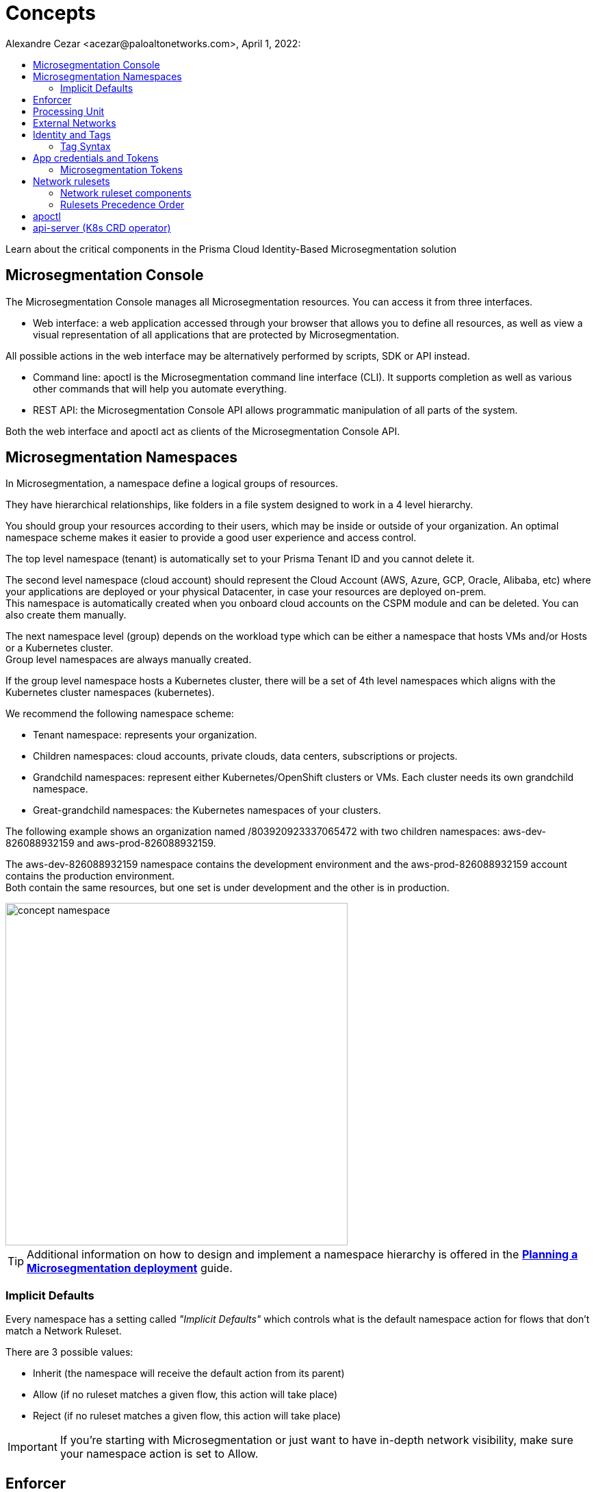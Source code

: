= Concepts
Alexandre Cezar <acezar@paloaltonetworks.com>, April 1, 2022:
:toc:
:toc-title:
:icons: font

Learn about the critical components in the Prisma Cloud Identity-Based Microsegmentation solution

== Microsegmentation Console
The Microsegmentation Console manages all Microsegmentation resources. You can access it from three interfaces.

* Web interface: a web application accessed through your browser that allows you to define all resources, as well as view a visual representation of all applications that are protected by Microsegmentation. +

All possible actions in the web interface may be alternatively performed by scripts, SDK or API instead.  +

* Command line: apoctl is the Microsegmentation command line interface (CLI). It supports completion as well as various other commands that will help you automate everything. +

* REST API: the Microsegmentation Console API allows programmatic manipulation of all parts of the system. +

Both the web interface and apoctl act as clients of the Microsegmentation Console API.

== Microsegmentation Namespaces
In Microsegmentation, a namespace define a logical groups of resources. +

They have hierarchical relationships, like folders in a file system designed to work in a 4 level hierarchy.

You should group your resources according to their users, which may be inside or outside of your organization. An optimal namespace scheme makes it easier to provide a good user experience and access control.

The top level namespace (tenant) is automatically set to your Prisma Tenant ID and you cannot delete it. +

The second level namespace (cloud account) should represent the Cloud Account (AWS, Azure, GCP, Oracle, Alibaba, etc) where your applications are deployed or your physical Datacenter, in case your resources are deployed on-prem. +
This namespace is automatically created when you onboard cloud accounts on the CSPM module and can be deleted. You can also create them manually. +

The next namespace level (group) depends on the workload type which can be either a namespace that hosts VMs and/or Hosts or a Kubernetes cluster. +
Group level namespaces are always manually created.

If the group level namespace hosts a Kubernetes cluster, there will be a set of 4th level namespaces which aligns with the Kubernetes cluster namespaces (kubernetes).

We recommend the following namespace scheme: +

* Tenant namespace: represents your organization. +

* Children namespaces: cloud accounts, private clouds, data centers, subscriptions or projects. +

* Grandchild namespaces: represent either Kubernetes/OpenShift clusters or VMs. Each cluster needs its own grandchild namespace. +

* Great-grandchild namespaces: the Kubernetes namespaces of your clusters. +

The following example shows an organization named /803920923337065472 with two children namespaces: aws-dev-826088932159 and aws-prod-826088932159. +

The aws-dev-826088932159 namespace contains the development environment and the aws-prod-826088932159 account contains the production environment. +
Both contain the same resources, but one set is under development and the other is in production.

image::images/concept_namespace[width=500]

[TIP]
====
Additional information on how to design and implement a namespace hierarchy is offered in the *https://xxx[Planning a Microsegmentation deployment]* guide.
====

=== Implicit Defaults
Every namespace has a setting called _"Implicit Defaults"_ which controls what is the default namespace action for flows that don't match a Network Ruleset. +

There are 3 possible values: +

* Inherit (the namespace will receive the default action from its parent) +
* Allow (if no ruleset matches a given flow, this action will take place) +
* Reject (if no ruleset matches a given flow, this action will take place)

[IMPORTANT]
====
If you're starting with Microsegmentation or just want to have in-depth network visibility, make sure your namespace action is set to Allow.
====

== Enforcer
The Enforcer is the Microsegmentation agent that monitors and controls traffic to and from processing units.

You deploy it as a service on a virtual machine and as a DaemonSet on a K8s cluster.

It connects to the Microsegmentation Console API to retrieve network rulesets and to send flow and DNS resolution logs.

image::images/enforcer_concept[width=500]

The enforcer can control traffic between processing units at different layers of the network stack.

At layer 3, it automatically adds the processing unit’s cryptographically signed identity during the SYN/SYN->ACK portion of TCP session establishment (or by using UDP options in the case of UDP traffic).

At layer 4, it exchanges identities after a TCP connection is established, but before any data traffic is allowed to flow.
In this case, it utilizes TCP Fast Open to minimize the round-trip times needed to complete a robust authorization.

The addition of these cryptographically signed tags allows Microsegmentation to exchange and verify the identity of both processing units and validate if there is a network ruleset which will allow or deny traffic between the two endpoints. Once the authentication and authorization is complete, the enforcer allows both processing units to communicate directly.

image::images/l4_auth_concept[width=500]

For detailed information about Enforcers, please read the document *https://github.com/alexandre-cezar/cns-docs/blob/main/How%20Enforcers%20work%3F.adoc[How Enforcers work?]*

== Processing Unit
A processing unit represents a unit of computation that the Enforcer will protect by generating a unique identity and enforcing network ruleset. A processing unit can be: +

* Virtual machine +
* Bare metal server +
* Docker container +
* Kubernetes pod +

The Enforcer assigns identities to the processing units based on the unique combination of attributes a processing unit has and use each respective identity to monitor and protect the network interactions related to a given processing unit.

image::images/processing Unit.jpeg[width=500]

== External Networks
External networks represent workloads without Enforcers or where Enforcers cannot be installed. +

Because external networks don’t have Enforcers, you can’t control their attempts to initiate or accept connections. However, you can control whether processing units: +

* Initiate connections to external networks +
* Accept connections from external networks

== Identity and Tags
Each object in Microsegmentation has a set of key-value pairs that describe its attributes, called tags. +

Tags allow you to identify users and workloads to determine whether they should be allowed to access resources and communicate.

Enforcers populate the values of tags from various sources, such as the host (operational system information), cloud provider metadata (region, zone, service account, tags, etc), kubernetes (node, namespace, labels, etc) and tags created by the Microsegmentation Console during a processing unit registration. +

You can also add custom tags manually during the agent install (they're called Enforcer tags). +
Enforcer tags, as the name implies, are tags that belong to the agent, rather than the processing unit, but still can be leveraged to create network rulesets.

=== Tag Syntax
The following diagram shows an example of a Microsegmentation tag

image::images/concept_tags[width=500]

Each Microsegmentation tag has at a minimum a key and a value, separated by an equals sign. The key portion of the tag may also include the following symbols. +
It may begin with either a @ or a $ character. +

The @symbol identifies the tag as consisting of metadata, populated by the Microsegmentation Console at the time that the object is created. +
Tags with the @ will always be followed the source of where this tag was ingested, such as @cloud:aws, @cloud:azure, @cloud:gcp, @app:k8s, @app:docker, @org (Prisma Cloud tags), etc.

The $ symbol identifies a tag based on attributes of the object, such as name, status, type, etc.

For more complex keys, consisting of several parts, a colon is used as a delimiter.

== App credentials and Tokens
Each Microsegmentation Console has its own private certificate authority (CA) capable of issuing X.509 certificates to authorized clients upon request. It uses public-private key cryptography to ensure that private keys never travel the wire. +

Authorized clients can use X.509 certificates issued by the Microsegmentation Console CA to access the Microsegmentation Console API. We These certificates are called "app credentials". +
They allow the clients to:

* Access to the authorized namespace and its children.

* Read-write permissions as per Microsegmentation role assigned to it.

* App credentials expire ten years from the date of issuance. They require a mutual TLS connection to the Microsegmentation Console.

[IMPORTANT]
====
TLS-intercepting middleboxes must be configured to exclude communications between the client and the Microsegmentation Console.
====

=== Microsegmentation Tokens
The Microsegmentation Console also issues and accepts Microsegmentation tokens (JSON web tokens) for authentication. +
You can set various restrictions such as limited permissions and short validity to reduce risk from man-in-the-middle attacks.

== Network rulesets
Network Rulesets are stateful policies that allow you to control traffic between: +

* Processing units +
* Processing units and External networks

=== Network ruleset components
Each network ruleset must have at least one subject, rule, and object. +

* Subject: Must match the attributes of a processing unit

* Rule: Control incoming or outgoing traffic and their respective actions

* Object: Can be an external network or a processing unit +

The following diagram illustrates the syntax and enforcement of network rulesets.

image::images/concepts_rulesets[width=500]

For simplicity, the diagram above shows a ruleset with just one subject, two rules, and two objects. A ruleset can have multiple subjects, incoming rules, outgoing rules, and objects.

=== Rulesets Precedence Order
For each new session, the Enforcer checks its local network rulesets to find a matching ruleset. +
It may find multiple matches. If so, it resolves these as follows. +

image::images/concepts_rulesets_precedence_order.jpeg[width=500]

Inheritance is an important concept to understand as rulesets created on parent level namespaces are inherit by all child namespaces. +
This capability allows administrators to define guardrails at the tenant or cloud-account namespaces that will be enforced across all applications.

[IMPORTANT]
====
If two identical rulesets with different actions match a given flow, the reject action is used as reject always takes precedence over allow
====

== apoctl
apoctl is the official command line tool (CLI) and the recommended way to interact with the Microsegmentation Console in a programmatic manner.

== api-server (K8s CRD operator)
If you are using the kubectl CLI or Helm charts to manage your K8s environment, Prisma Cloud offers a Kubernetes api-server that offers support for custom resource definitions. +
This allows administrators to manage microsegmentation objects that are part of the _network.prismacloud.io_ API group using kubectl commands.
